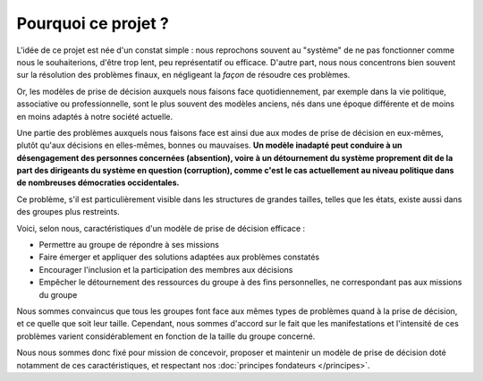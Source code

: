 Pourquoi ce projet ?
====================

L'idée de ce projet est née d'un constat simple : nous reprochons souvent au "système" de ne pas fonctionner comme nous le souhaiterions, d'être trop lent, peu représentatif ou efficace. D'autre part, nous nous concentrons bien souvent sur la résolution des problèmes finaux, en négligeant la *façon* de résoudre ces problèmes.

Or, les modèles de prise de décision auxquels nous faisons face quotidiennement, par exemple dans la vie politique, associative ou professionnelle, sont le plus souvent des modèles anciens, nés dans une époque différente et de moins en moins adaptés à notre société actuelle.

Une partie des problèmes auxquels nous faisons face est ainsi due aux modes de prise de décision en eux-mêmes, plutôt qu'aux décisions en elles-mêmes, bonnes ou mauvaises. **Un modèle inadapté peut conduire à un désengagement des personnes concernées (absention), voire à un détournement du système proprement dit de la part des dirigeants du système en question (corruption), comme c'est le cas actuellement au niveau politique dans de nombreuses démocraties occidentales.**

Ce problème, s'il est particulièrement visible dans les structures de grandes tailles, telles que les états, existe aussi dans des groupes plus restreints.

Voici, selon nous, caractéristiques d'un modèle de prise de décision efficace :

- Permettre au groupe de répondre à ses missions
- Faire émerger et appliquer des solutions adaptées aux problèmes constatés
- Encourager l'inclusion et la participation des membres aux décisions
- Empêcher le détournement des ressources du groupe à des fins personnelles, ne correspondant pas aux missions du groupe

Nous sommes convaincus que tous les groupes font face aux mêmes types de problèmes quand à la prise de décision, et ce quelle que soit leur taille. Cependant, nous sommes d'accord sur le fait que les manifestations et l'intensité de ces problèmes varient considérablement en fonction de la taille du groupe concerné.

Nous nous sommes donc fixé pour mission de concevoir, proposer et maintenir un modèle de prise de décision doté notamment de ces caractéristiques, et respectant nos :doc:`principes fondateurs </principes>`.
